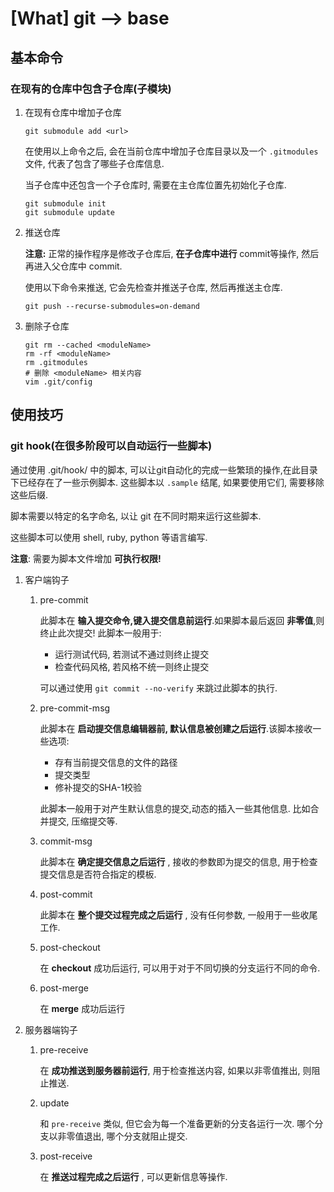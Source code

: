 * [What] git --> base
** 基本命令
*** 在现有的仓库中包含子仓库(子模块)
**** 在现有仓库中增加子仓库
#+begin_example
git submodule add <url>
#+end_example
在使用以上命令之后, 会在当前仓库中增加子仓库目录以及一个 =.gitmodules= 文件, 代表了包含了哪些子仓库信息.

当子仓库中还包含一个子仓库时, 需要在主仓库位置先初始化子仓库.
#+begin_example
git submodule init 
git submodule update
#+end_example
**** 推送仓库
*注意:* 正常的操作程序是修改子仓库后, *在子仓库中进行* commit等操作, 然后再进入父仓库中 commit.

使用以下命令来推送, 它会先检查并推送子仓库, 然后再推送主仓库.
#+begin_example
git push --recurse-submodules=on-demand
#+end_example
**** 删除子仓库
#+begin_example
git rm --cached <moduleName>
rm -rf <moduleName>
rm .gitmodules
# 删除 <moduleName> 相关内容
vim .git/config
#+end_example
** 使用技巧
*** git hook(在很多阶段可以自动运行一些脚本)
通过使用 .git/hook/ 中的脚本, 可以让git自动化的完成一些繁琐的操作,在此目录下已经存在了一些示例脚本.
这些脚本以 =.sample= 结尾, 如果要使用它们, 需要移除这些后缀.

脚本需要以特定的名字命名, 以让 git 在不同时期来运行这些脚本.

这些脚本可以使用 shell, ruby, python 等语言编写.

*注意*: 需要为脚本文件增加 *可执行权限!*

**** 客户端钩子
***** pre-commit
此脚本在 *输入提交命令,键入提交信息前运行*.如果脚本最后返回 *非零值*,则终止此次提交! 此脚本一般用于:
- 运行测试代码, 若测试不通过则终止提交
- 检查代码风格, 若风格不统一则终止提交
可以通过使用 =git commit --no-verify= 来跳过此脚本的执行.
***** pre-commit-msg 
此脚本在 *启动提交信息编辑器前, 默认信息被创建之后运行*.该脚本接收一些选项:
- 存有当前提交信息的文件的路径
- 提交类型
- 修补提交的SHA-1校验

此脚本一般用于对产生默认信息的提交,动态的插入一些其他信息. 比如合并提交, 压缩提交等.
***** commit-msg
此脚本在 *确定提交信息之后运行* , 接收的参数即为提交的信息, 用于检查提交信息是否符合指定的模板.
***** post-commit
此脚本在 *整个提交过程完成之后运行* , 没有任何参数, 一般用于一些收尾工作.
***** post-checkout
在 *checkout* 成功后运行, 可以用于对于不同切换的分支运行不同的命令.
***** post-merge
在 *merge* 成功后运行
**** 服务器端钩子 
***** pre-receive
在 *成功推送到服务器前运行*, 用于检查推送内容, 如果以非零值推出, 则阻止推送.
***** update
和 =pre-receive= 类似, 但它会为每一个准备更新的分支各运行一次. 哪个分支以非零值退出, 哪个分支就阻止提交.
***** post-receive
在 *推送过程完成之后运行* , 可以更新信息等操作.